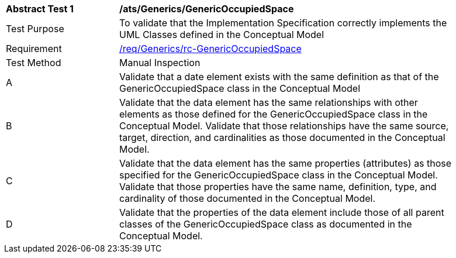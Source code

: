[[ats_Generics_GenericOccupiedSpace]]
[width="90%",cols="2,6a"]
|===
^|*Abstract Test {counter:ats-id}* |*/ats/Generics/GenericOccupiedSpace* 
^|Test Purpose |To validate that the Implementation Specification correctly implements the UML Classes defined in the Conceptual Model
^|Requirement |<<req_Generics_GenericOccupiedSpace,/req/Generics/rc-GenericOccupiedSpace>>
^|Test Method |Manual Inspection
^|A |Validate that a date element exists with the same definition as that of the GenericOccupiedSpace class in the Conceptual Model 
^|B |Validate that the data element has the same relationships with other elements as those defined for the GenericOccupiedSpace class in the Conceptual Model. Validate that those relationships have the same source, target, direction, and cardinalities as those documented in the Conceptual Model.
^|C |Validate that the data element has the same properties (attributes) as those specified for the GenericOccupiedSpace class in the Conceptual Model. Validate that those properties have the same name, definition, type, and cardinality of those documented in the Conceptual Model.
^|D |Validate that the properties of the data element include those of all parent classes of the GenericOccupiedSpace class as documented in the Conceptual Model.  
|===
